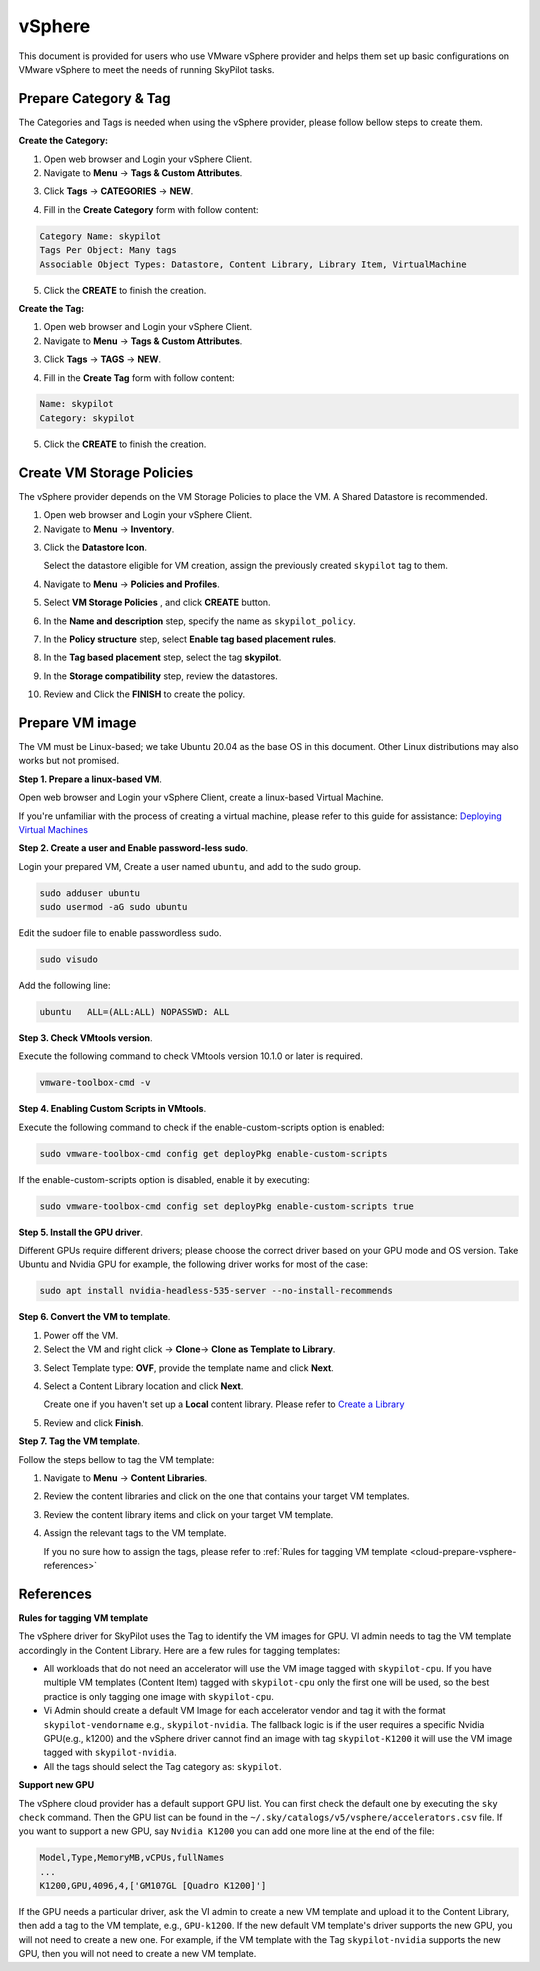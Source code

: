 .. _cloud-prepare-vsphere:

vSphere
=======

This document is provided for users who use VMware vSphere provider and helps them set up basic configurations on VMware vSphere to meet the needs of running SkyPilot tasks.

.. _cloud-prepare-vsphere-tags:

Prepare Category & Tag
~~~~~~~~~~~~~~~~~~~~~~~

The Categories and Tags is needed when using the vSphere provider, please follow bellow steps to create them.

**Create the Category:**

1. Open web browser and Login your vSphere Client.

2. Navigate to **Menu** -> **Tags & Custom Attributes**.

.. image:: ../../images/screenshots/vsphere/vsphere-catagory-create_navigate.png
    :width: 80%
    :align: center
    :alt: vSphere Catagory Creation Navigate

3. Click **Tags** -> **CATEGORIES** -> **NEW**.

.. image:: ../../images/screenshots/vsphere/vsphere-catagory-create_navigate_new.png
    :width: 80%
    :align: center
    :alt: vSphere Catagory Creation Navigate New

4. Fill in the **Create Category** form with follow content:

.. code-block:: text

    Category Name: skypilot
    Tags Per Object: Many tags
    Associable Object Types: Datastore, Content Library, Library Item, VirtualMachine

.. image:: ../../images/screenshots/vsphere/vsphere-catagory-create.png
    :width: 80%
    :align: center
    :alt: vSphere Catagory Creation

5. Click the **CREATE** to finish the creation.

**Create the Tag:**

1. Open web browser and Login your vSphere Client.

2. Navigate to **Menu** -> **Tags & Custom Attributes**.

.. image:: ../../images/screenshots/vsphere/vsphere-catagory-create_navigate.png
    :width: 80%
    :align: center
    :alt: vSphere Catagory Creation Navigate

3. Click **Tags** -> **TAGS** -> **NEW**.

.. image:: ../../images/screenshots/vsphere/vsphere-tags-create_navigate.png
    :width: 80%
    :align: center
    :alt: vSphere Catagory Creation Navigate

4. Fill in the **Create Tag** form with follow content:

.. code-block:: text

    Name: skypilot
    Category: skypilot

.. image:: ../../images/screenshots/vsphere/vsphere-tags-create.png
    :width: 80%
    :align: center
    :alt: vSphere Tags Creation

5. Click the **CREATE** to finish the creation.

.. _cloud-prepare-vsphere-storage-policy:

Create VM Storage Policies
~~~~~~~~~~~~~~~~~~~~~~~~~~

The vSphere provider depends on the VM Storage Policies to place the VM. A Shared Datastore is recommended.

1. Open web browser and Login your vSphere Client.

2. Navigate to **Menu** -> **Inventory**.

.. image:: ../../images/screenshots/vsphere/vsphere-vm-storage-policy-inventory.png
    :width: 80%
    :align: center
    :alt: Datastore Add Tag

3. Click the **Datastore Icon**.

   Select the datastore eligible for VM creation, assign the previously created ``skypilot`` tag to them.

.. image:: ../../images/screenshots/vsphere/vsphere-datastore-tag-adding.png
    :width: 80%
    :align: center
    :alt: Datastore Add Tag

4. Navigate to **Menu** -> **Policies and Profiles**.

.. image:: ../../images/screenshots/vsphere/vsphere-vm-storage-policy-navigate.png
    :width: 80%
    :align: center
    :alt: Storage Policy Navigate

5. Select **VM Storage Policies** , and click **CREATE** button.

.. image:: ../../images/screenshots/vsphere/vsphere-vm-storage-policy-navigate-new.png
    :width: 80%
    :align: center
    :alt: Storage Policy Navigate New

6. In the **Name and description** step, specify the name as ``skypilot_policy``.

.. image:: ../../images/screenshots/vsphere/vsphere-vm-storage-policy-name.png
    :width: 80%
    :align: center
    :alt: Policy Name

7. In the **Policy structure** step, select **Enable tag based placement rules**.

.. image:: ../../images/screenshots/vsphere/vsphere-vm-storage-policy-rule.png
    :width: 80%
    :align: center
    :alt: Policy Rule

8. In the **Tag based placement** step, select the tag **skypilot**.

.. image:: ../../images/screenshots/vsphere/vsphere-vm-storage-policy-tag.png
    :width: 80%
    :align: center
    :alt: Policy Tags

9. In the **Storage compatibility** step, review the datastores.

.. image:: ../../images/screenshots/vsphere/vsphere-vm-storage-policy-review.png
    :width: 80%
    :align: center
    :alt: Policy Review

10. Review and Click the **FINISH** to create the policy.

.. _cloud-prepare-vsphere-content-library-create:

Prepare VM image
~~~~~~~~~~~~~~~~

The VM must be Linux-based; we take Ubuntu 20.04 as the base OS in this document. Other Linux distributions may also works but not promised.

**Step 1. Prepare a linux-based VM**.

Open web browser and Login your vSphere Client, create a linux-based Virtual Machine.

If you're unfamiliar with the process of creating a virtual machine, please refer to this guide for assistance: `Deploying Virtual Machines <https://docs.vmware.com/en/VMware-vSphere/7.0/com.vmware.vsphere.vm_admin.doc/GUID-39D19B2B-A11C-42AE-AC80-DDA8682AB42C.html>`_

**Step 2. Create a user and Enable password-less sudo**.

Login your prepared VM, Create a user named ``ubuntu``, and add to the sudo group.

.. code-block:: shell

    sudo adduser ubuntu
    sudo usermod -aG sudo ubuntu

Edit the sudoer file to enable passwordless sudo.

.. code-block:: shell

    sudo visudo

Add the following line:

.. code-block:: text

    ubuntu   ALL=(ALL:ALL) NOPASSWD: ALL

**Step 3. Check VMtools version**.

Execute the following command to check VMtools version 10.1.0 or later is required.

.. code-block:: shell

    vmware-toolbox-cmd -v


**Step 4. Enabling Custom Scripts in VMtools**.

Execute the following command to check if the enable-custom-scripts option is enabled:

.. code-block:: shell

    sudo vmware-toolbox-cmd config get deployPkg enable-custom-scripts

If the enable-custom-scripts option is disabled, enable it by executing:

.. code-block:: shell

    sudo vmware-toolbox-cmd config set deployPkg enable-custom-scripts true

**Step 5. Install the GPU driver**.

Different GPUs require different drivers; please choose the correct driver based on your GPU mode and OS version.
Take Ubuntu and Nvidia GPU for example, the following driver works for most of the case:

.. code-block:: shell

    sudo apt install nvidia-headless-535-server --no-install-recommends

**Step 6. Convert the VM to template**.

1. Power off the VM.

2. Select the VM and right click -> **Clone**-> **Clone as Template to Library**.

.. image:: ../../images/screenshots/vsphere/vm-clone-to-template.png
    :width: 80%
    :align: center
    :alt: VM Clone To Temple

3. Select Template type: **OVF**, provide the template name and click **Next**.

.. image:: ../../images/screenshots/vsphere/vm-clone-to-template-ovf.png
    :width: 80%
    :align: center
    :alt: VM Clone To Temple OVF

4. Select a Content Library location and click **Next**.

   Create one if you haven't set up a **Local** content library. Please refer to `Create a Library <https://docs.vmware.com/en/VMware-vSphere/7.0/com.vmware.vsphere.vm_admin.doc/GUID-2A0F1C13-7336-45CE-B211-610D39A6E1F4.html>`_

.. image:: ../../images/screenshots/vsphere/vm-clone-to-template-cl.png
    :width: 80%
    :align: center
    :alt: VM Clone To Temple Content Lib

5. Review and click **Finish**.

**Step 7. Tag the VM template**.

Follow the steps bellow to tag the VM template:

1. Navigate to **Menu** -> **Content Libraries**.

.. image:: ../../images/screenshots/vsphere/content-libs-navigate.png
    :width: 80%
    :align: center
    :alt: Content Libs

2. Review the content libraries and click on the one that contains your target VM templates.

.. image:: ../../images/screenshots/vsphere/content-libs.png
    :width: 80%
    :align: center
    :alt: Content Libs

3. Review the content library items and click on your target VM template.

.. image:: ../../images/screenshots/vsphere/content-lib-item.png
    :width: 80%
    :align: center
    :alt: Content Lib Item

4. Assign the relevant tags to the VM template.

   If you no sure how to assign the tags, please refer to :ref:`Rules for tagging VM template <cloud-prepare-vsphere-references>`

.. image:: ../../images/screenshots/vsphere/content-lib-item-tag-adding.png
    :width: 80%
    :align: center
    :alt: Content Lib Item Taging

.. _cloud-prepare-vsphere-references:

References
~~~~~~~~~~

**Rules for tagging VM template**

The vSphere driver for SkyPilot uses the Tag to identify the VM images for GPU. VI admin needs to tag the VM template accordingly in the Content Library.
Here are a few rules for tagging templates:

- All workloads that do not need an accelerator will use the VM image tagged with ``skypilot-cpu``. If you have multiple VM templates (Content Item) tagged with ``skypilot-cpu`` only the first one will be used, so the best practice is only tagging one image with ``skypilot-cpu``.

- Vi Admin should create a default VM Image for each accelerator vendor and tag it with the format ``skypilot-vendorname``  e.g., ``skypilot-nvidia``. The fallback logic is if the user requires a specific Nvidia GPU(e.g., k1200) and the vSphere driver cannot find an image with tag ``skypilot-K1200`` it will use the VM image tagged with ``skypilot-nvidia``.

- All the tags should select the Tag category as: ``skypilot``.

**Support new GPU**

The vSphere cloud provider has a default support GPU list. You can first check the default one by executing the ``sky check`` command.
Then the GPU list can be found in the ``~/.sky/catalogs/v5/vsphere/accelerators.csv`` file. If you want to support a new GPU, say ``Nvidia K1200``
you can add one more line at the end of the file:

.. code-block:: text

    Model,Type,MemoryMB,vCPUs,fullNames
    ...
    K1200,GPU,4096,4,['GM107GL [Quadro K1200]']

If the GPU needs a particular driver, ask the VI admin to create a new VM template and upload it to the Content Library, then add a tag to the VM template, e.g., ``GPU-k1200``. If the new default VM template's driver supports the new GPU, you will not need to create a new one. For example, if the VM template with the Tag ``skypilot-nvidia`` supports the new GPU, then you will not need to create a new VM template.
